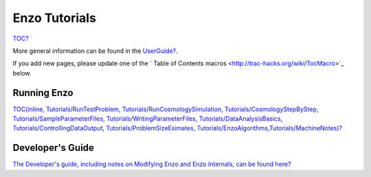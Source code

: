 Enzo Tutorials
==============

`TOC? </wiki/TOC>`_

More general information can be found in the
`UserGuide? </wiki/UserGuide>`_.

If you add new pages, please update one of the
` Table of Contents macros <http://trac-hacks.org/wiki/TocMacro>`_
below.

Running Enzo
------------

`TOC(inline, Tutorials/RunTestProblem, Tutorials/RunCosmologySimulation, Tutorials/CosmologyStepByStep, Tutorials/SampleParameterFiles, Tutorials/WritingParameterFiles, Tutorials/DataAnalysisBasics, Tutorials/ControllingDataOutput, Tutorials/ProblemSizeEsimates, Tutorials/EnzoAlgorithms,Tutorials/MachineNotes)? </wiki/TOC(inline,%20Tutorials/RunTestProblem,%20Tutorials/RunCosmologySimulation,%20Tutorials/CosmologyStepByStep,%20Tutorials/SampleParameterFiles,%20Tutorials/WritingParameterFiles,%20Tutorials/DataAnalysisBasics,%20Tutorials/ControllingDataOutput,%20%20Tutorials/ProblemSizeEsimates,%20Tutorials/EnzoAlgorithms,Tutorials/MachineNotes)>`_

Developer's Guide
-----------------

`The Developer's guide, including notes on Modifying Enzo and Enzo Internals, can be found here? </wiki/GuideForDevelopers>`_


